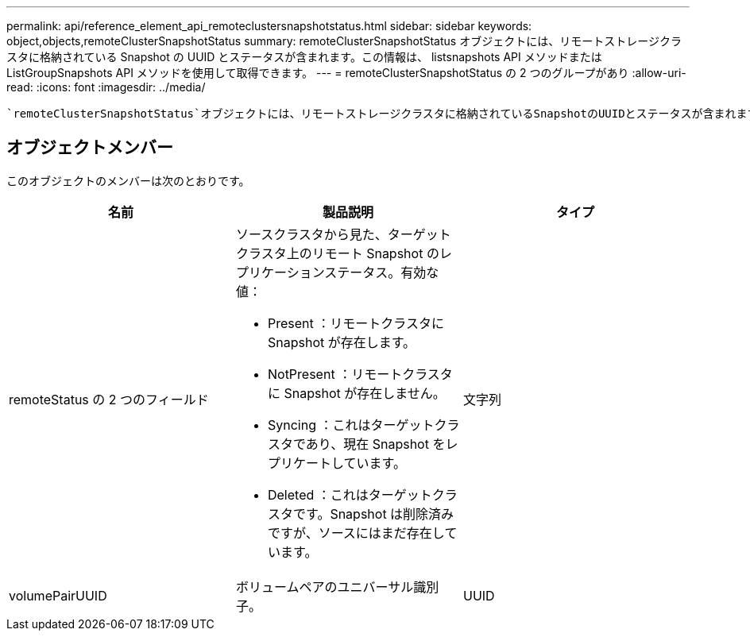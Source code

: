 ---
permalink: api/reference_element_api_remoteclustersnapshotstatus.html 
sidebar: sidebar 
keywords: object,objects,remoteClusterSnapshotStatus 
summary: remoteClusterSnapshotStatus オブジェクトには、リモートストレージクラスタに格納されている Snapshot の UUID とステータスが含まれます。この情報は、 listsnapshots API メソッドまたは ListGroupSnapshots API メソッドを使用して取得できます。 
---
= remoteClusterSnapshotStatus の 2 つのグループがあり
:allow-uri-read: 
:icons: font
:imagesdir: ../media/


[role="lead"]
 `remoteClusterSnapshotStatus`オブジェクトには、リモートストレージクラスタに格納されているSnapshotのUUIDとステータスが含まれます。この情報は、または `ListGroupSnapshots`APIメソッドを使用して取得できます `ListSnapshots`。



== オブジェクトメンバー

このオブジェクトのメンバーは次のとおりです。

|===
| 名前 | 製品説明 | タイプ 


 a| 
remoteStatus の 2 つのフィールド
 a| 
ソースクラスタから見た、ターゲットクラスタ上のリモート Snapshot のレプリケーションステータス。有効な値：

* Present ：リモートクラスタに Snapshot が存在します。
* NotPresent ：リモートクラスタに Snapshot が存在しません。
* Syncing ：これはターゲットクラスタであり、現在 Snapshot をレプリケートしています。
* Deleted ：これはターゲットクラスタです。Snapshot は削除済みですが、ソースにはまだ存在しています。

 a| 
文字列



 a| 
volumePairUUID
 a| 
ボリュームペアのユニバーサル識別子。
 a| 
UUID

|===